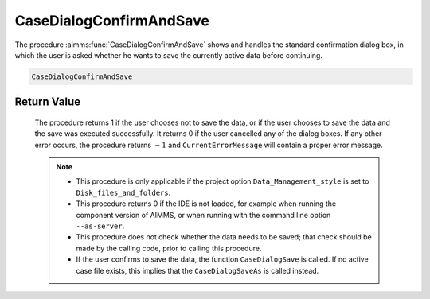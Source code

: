 .. aimms:procedure:: CaseDialogConfirmAndSave()

.. _CaseDialogConfirmAndSave:

CaseDialogConfirmAndSave
========================

The procedure :aimms:func:`CaseDialogConfirmAndSave` shows and handles the
standard confirmation dialog box, in which the user is asked whether he
wants to save the currently active data before continuing.

.. code-block:: aimms

   CaseDialogConfirmAndSave

Return Value
------------

   The procedure returns 1 if the user chooses not to save the data, or if
   the user chooses to save the data and the save was executed
   successfully. It returns 0 if the user cancelled any of the dialog
   boxes. If any other error occurs, the procedure returns :math:`-1` and
   ``CurrentErrorMessage`` will contain a proper error message.

   .. note::

      -  This procedure is only applicable if the project option
         ``Data_Management_style`` is set to ``Disk_files_and_folders``.

      -  This procedure returns 0 if the IDE is not loaded, for example when
         running the component version of AIMMS, or when running with the
         command line option ``--as-server``.

      -  This procedure does not check whether the data needs to be saved;
         that check should be made by the calling code, prior to calling this
         procedure.

      -  If the user confirms to save the data, the function
         ``CaseDialogSave`` is called. If no active case file exists, this
         implies that the ``CaseDialogSaveAs`` is called instead.

.. seealso::

   - The procedure :aimms:func:`DataChangeMonitorAnyChange`.
